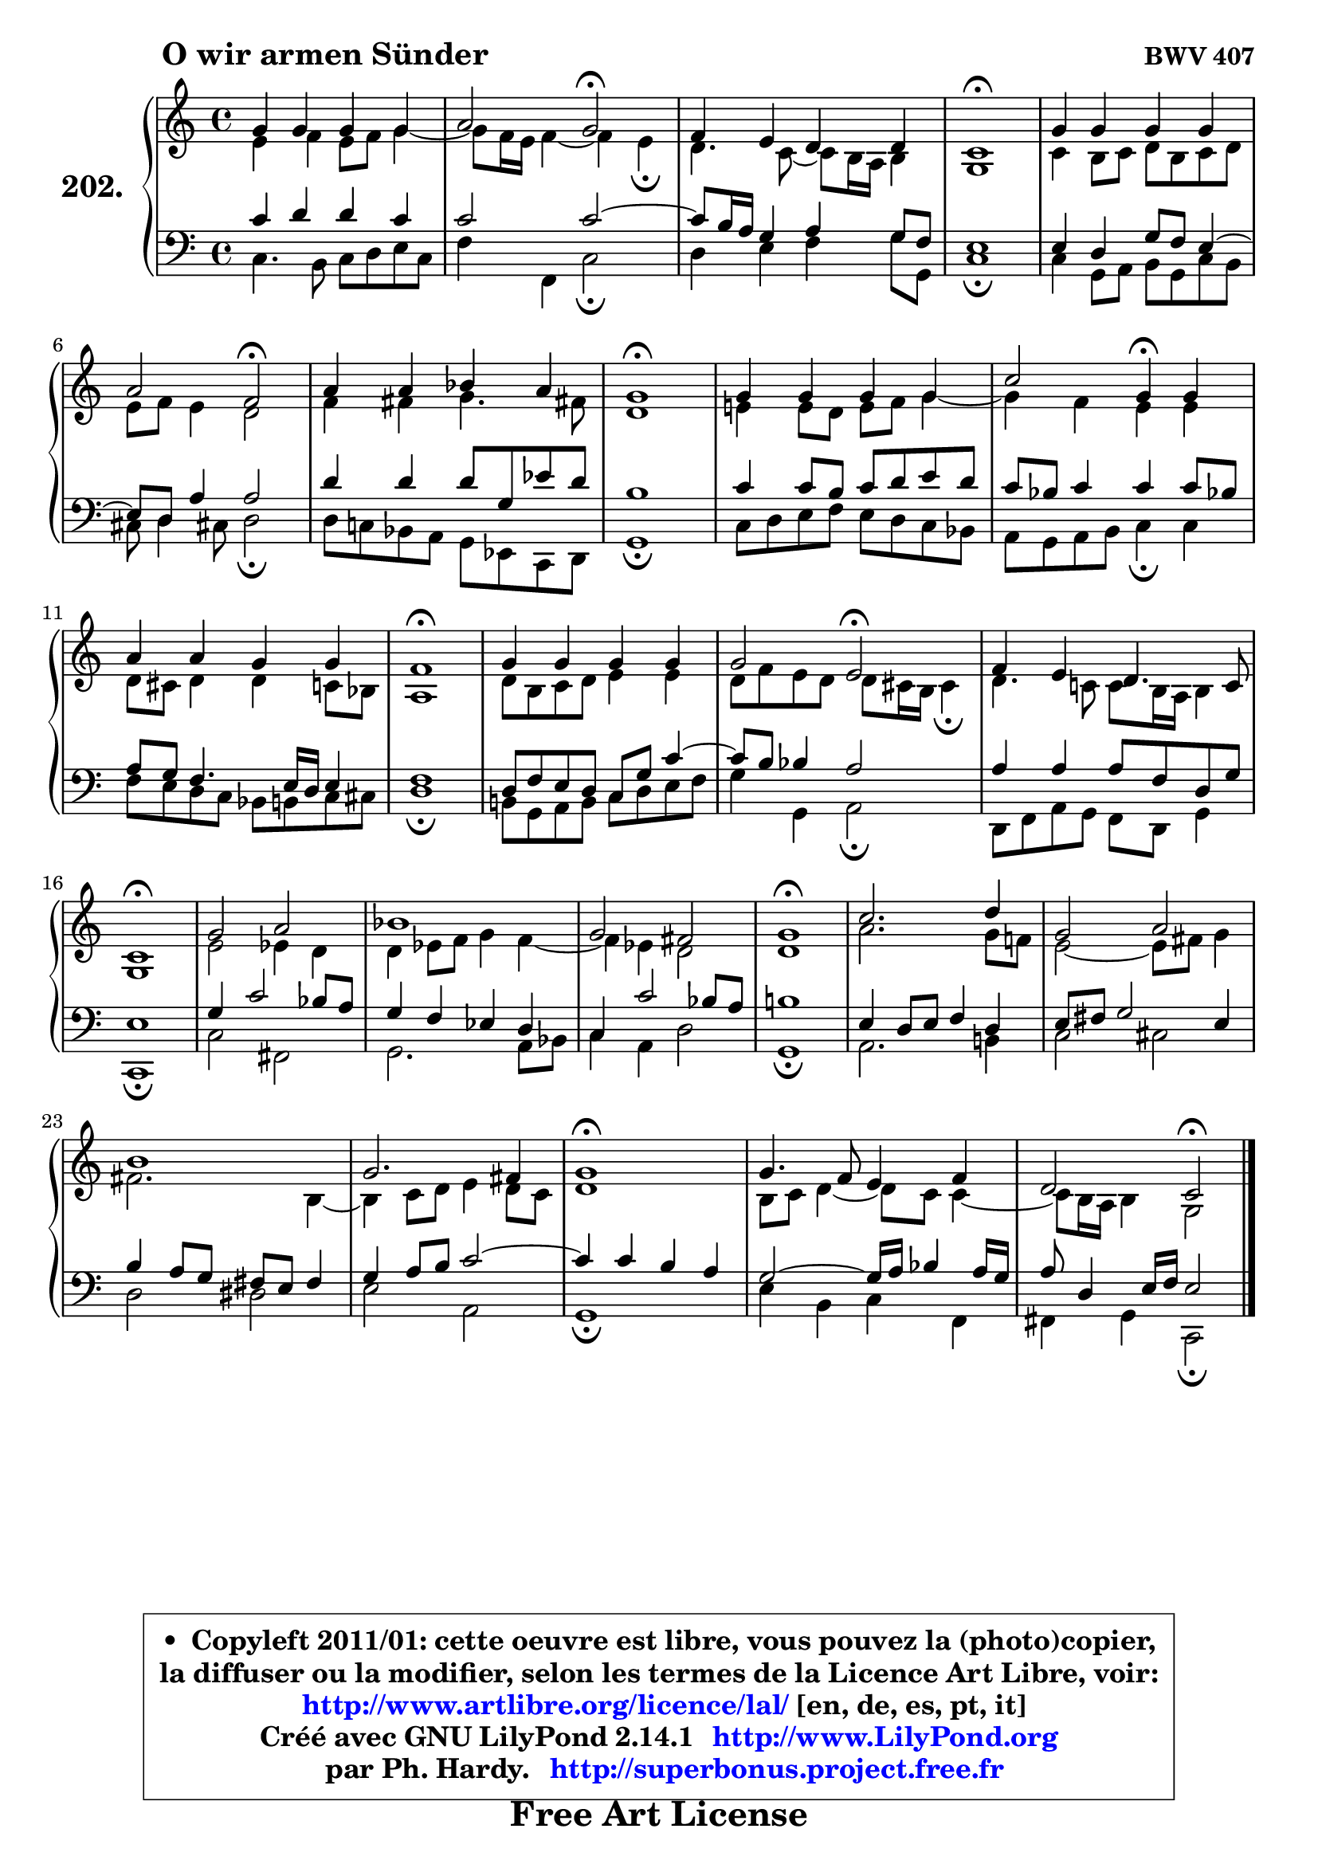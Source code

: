 
\version "2.14.1"

    \paper {
%	system-system-spacing #'padding = #0.1
%	score-system-spacing #'padding = #0.1
%	ragged-bottom = ##f
%	ragged-last-bottom = ##f
	}

    \header {
      opus = \markup { \bold "BWV 407" }
      piece = \markup { \hspace #9 \fontsize #2 \bold "O wir armen Sünder" }
      maintainer = "Ph. Hardy"
      maintainerEmail = "superbonus.project@free.fr"
      lastupdated = "2011/Jul/20"
      tagline = \markup { \fontsize #3 \bold "Free Art License" }
      copyright = \markup { \fontsize #3  \bold   \override #'(box-padding .  1.0) \override #'(baseline-skip . 2.9) \box \column { \center-align { \fontsize #-2 \line { • \hspace #0.5 Copyleft 2011/01: cette oeuvre est libre, vous pouvez la (photo)copier, } \line { \fontsize #-2 \line {la diffuser ou la modifier, selon les termes de la Licence Art Libre, voir: } } \line { \fontsize #-2 \with-url #"http://www.artlibre.org/licence/lal/" \line { \fontsize #1 \hspace #1.0 \with-color #blue http://www.artlibre.org/licence/lal/ [en, de, es, pt, it] } } \line { \fontsize #-2 \line { Créé avec GNU LilyPond 2.14.1 \with-url #"http://www.LilyPond.org" \line { \with-color #blue \fontsize #1 \hspace #1.0 \with-color #blue http://www.LilyPond.org } } } \line { \hspace #1.0 \fontsize #-2 \line {par Ph. Hardy. } \line { \fontsize #-2 \with-url #"http://superbonus.project.free.fr" \line { \fontsize #1 \hspace #1.0 \with-color #blue http://superbonus.project.free.fr } } } } } }

	  }

  guidemidi = {
        R1 |
        r2 \tempo 4 = 34 r2 \tempo 4 = 78 |
        R1 |
        \tempo 4 = 40 R1 \tempo 4 = 78 |
        R1 |
        r2 \tempo 4 = 34 r2 \tempo 4 = 78 |
        R1 |
        \tempo 4 = 40 R1 \tempo 4 = 78 |
        R1 |
        r2 \tempo 4 = 30 r4 \tempo 4 = 78 r4 |
        R1 |
        \tempo 4 = 40 R1 \tempo 4 = 78 |
        R1 |
        r2 \tempo 4 = 34 r2 \tempo 4 = 78 |
        R1 |
        \tempo 4 = 40 R1 \tempo 4 = 78 |
        R1 |
        R1 |
        R1 |
        \tempo 4 = 40 R1 \tempo 4 = 78 |
        R1 |
        R1 |
        R1 |
        R1 |
        \tempo 4 = 40 r2. \tempo 4 = 78 r4 |
        R1 |
        r2 \tempo 4 = 34 r2 \tempo 4 = 78 |
	}

  upper = {
\displayLilyMusic \transpose d c {
	\time 4/4
	\key d \major
	\clef treble
	\voiceOne
	<< { 
	% SOPRANO
	\set Voice.midiInstrument = "acoustic grand"
	\relative c'' {
        a4 a a a |
        b2 a2\fermata |
        g4 fis e e |
        d1\fermata |
        a'4 a a a |
        b2 g2\fermata |
        b4 b c b |
        a1\fermata |
        a4 a a a |
        d2 a4\fermata a |
        b4 b a a |
        g1\fermata |
        a4 a a a |
        a2 fis2\fermata |
        g4 fis e4. d8 |
        d1\fermata |
        a'2 b2 |
        c1 |
        a2 gis2 |
        a1\fermata |
        d2. e4 |
        a,2 b |
        cis1 |
        a2. gis4 |
        a1\fermata |
        a4. g8 fis4 g |
        e2 d2\fermata |
        \bar "|."
	} % fin de relative
	}

	\context Voice="1" { \voiceTwo 
	% ALTO
	\set Voice.midiInstrument = "acoustic grand"
	\relative c' {
        fis4 g fis8 g a4 ~ |
	a8 g16 fis g4 ~ g fis\fermata |
        e4. d8 ~ d8 cis16 b cis4 |
        a1 |
        d4 cis8 d e cis d e |
        fis8 g fis4 e2 |
        g4 gis a4. gis!8 |
        e1 |
        fis!4 fis8 e fis g a4 ~ |
	a4 g4 fis fis |
        e8 dis e4 e d8 c |
        b1 |
        e8 cis d e fis4 fis |
        e8 g fis e e dis16 cis dis4\fermata |
        e4. d!8 d8 cis16 b cis4 |
        a1 |
        fis'2 f4 e |
        e4 f8 g a4 g ~ |
	g4 f4 e2 |
        e1 |
        b'2. a8 g! |
        fis2 ~ fis8 gis a4 |
        gis2. cis,4 ~ |
	cis4 d8 e fis4 e8 d |
        e1 |
        cis8 d e4 ~ e8 d8 d4 ~ |
	d8 cis16 b cis4 a2 |
        \bar "|."
	} % fin de relative
	\oneVoice
	} >>
}
	}

    lower = {
\transpose d c {
	\time 4/4
	\key d \major
	\clef bass

	\voiceOne
	<< { 
	% TENOR
	\set Voice.midiInstrument = "acoustic grand"
	\relative c' {
        d4 e e d |
        d2 d2 ~ |
        d8 cis16 b a4 b a8 g |
        fis1 |
        fis4 e a8 g fis4 ~ |
	fis8 e8 b'4 b2 |
        e4 e e8 a, f' e |
        cis1 |
        d4 d8 cis d e fis e |
        d8 c d4 d d8 c! |
        b8 a g4. fis16 e fis4 |
        g1 |
        e8 g fis e d a' d4 ~ |
        d8 cis c4 b2 |
        b4 b b8 g e a |
        fis1 |
        a4 d2 c8 b |
        a4 g f e |
        d4 d'2 c8 b |
        cis!1 |
        fis,4 e8 fis g4 e |
        fis8 gis a2 fis4 |
        cis'4 b8 a gis fis gis4 |
        a4 b8 cis d2 ~ |
	d4 d4 cis b |
        a2 ~ a16 b c4 b16 a |
        b8 e,4 fis16 g fis2 |
        \bar "|."
	} % fin de relative
	}
	\context Voice="1" { \voiceTwo 
	% BASS
	\set Voice.midiInstrument = "acoustic grand"
	\relative c {
        d4. cis8 d e fis d |
        g4 g, d'2\fermata |
        e4 fis g a8 a, |
        d1\fermata |
        d4 a8 b cis a d cis |
        dis8 e4 dis!8 e2\fermata |
        e8 d! c b a f d e |
        a1\fermata |
        d8 e fis g fis e d c |
        b8 a b cis d4\fermata d4 |
        g8 fis e d c cis d dis |
        e1\fermata |
        cis!8 a b cis d e fis g |
        a4 a, b2\fermata |
        e,8 g b a g e a4 |
        d,1\fermata |
        d'2 gis, |
        a2. b8 c |
        d4 b e2 |
        a,1\fermata |
        b2. cis!4 |
        d2 dis |
        e2 eis2 |
        fis2 b,2 |
        a1\fermata |
        fis'4 cis d g, |
        gis4 a d,2\fermata |
        \bar "|."
	} % fin de relative
	\oneVoice
	} >>
}
	}


    \score { 

	\new PianoStaff <<
	\set PianoStaff.instrumentName = \markup { \bold \huge "202." }
	\new Staff = "upper" \upper
	\new Staff = "lower" \lower
	>>

    \layout {
%	ragged-last = ##f
	   }

         } % fin de score

  \score {
    \unfoldRepeats { << \guidemidi \upper \lower >> }
    \midi {
    \context {
     \Staff
      \remove "Staff_performer"
               }

     \context {
      \Voice
       \consists "Staff_performer"
                }

     \context { 
      \Score
      tempoWholesPerMinute = #(ly:make-moment 78 4)
		}
	    }
	}



